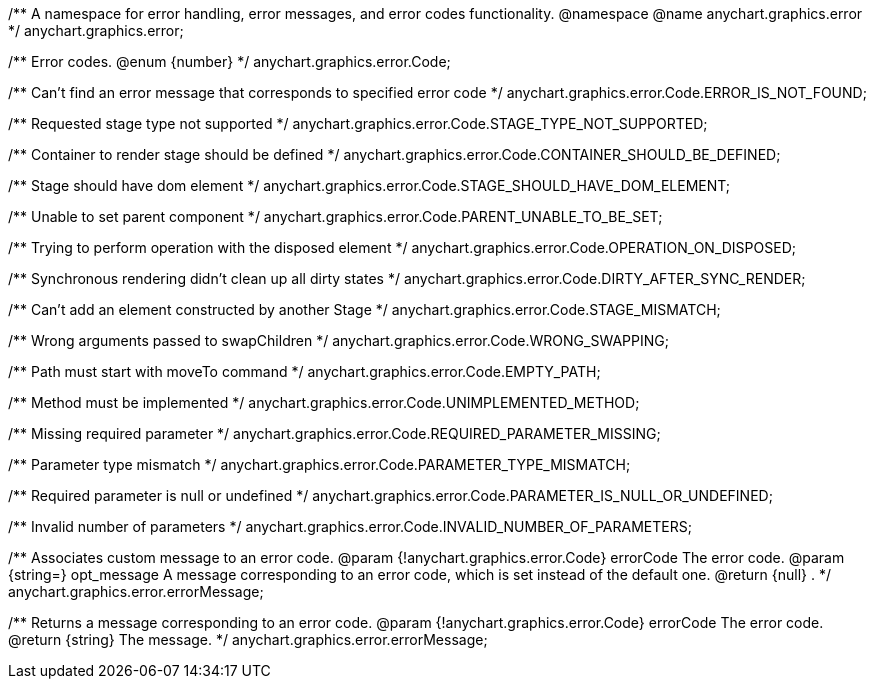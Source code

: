 /**
 A namespace for error handling, error messages, and error codes functionality.
 @namespace
 @name anychart.graphics.error
 */
anychart.graphics.error;

/**
 Error codes.
 @enum {number}
 */
anychart.graphics.error.Code;

/** Can't find an error message that corresponds to specified error code */
anychart.graphics.error.Code.ERROR_IS_NOT_FOUND;

/** Requested stage type not supported */
anychart.graphics.error.Code.STAGE_TYPE_NOT_SUPPORTED;

/** Container to render stage should be defined */
anychart.graphics.error.Code.CONTAINER_SHOULD_BE_DEFINED;

/** Stage should have dom element */
anychart.graphics.error.Code.STAGE_SHOULD_HAVE_DOM_ELEMENT;

/** Unable to set parent component */
anychart.graphics.error.Code.PARENT_UNABLE_TO_BE_SET;

/** Trying to perform operation with the disposed element */
anychart.graphics.error.Code.OPERATION_ON_DISPOSED;

/** Synchronous rendering didn't clean up all dirty states */
anychart.graphics.error.Code.DIRTY_AFTER_SYNC_RENDER;

/** Can't add an element constructed by another Stage */
anychart.graphics.error.Code.STAGE_MISMATCH;

/** Wrong arguments passed to swapChildren */
anychart.graphics.error.Code.WRONG_SWAPPING;

/** Path must start with moveTo command */
anychart.graphics.error.Code.EMPTY_PATH;

/** Method must be implemented */
anychart.graphics.error.Code.UNIMPLEMENTED_METHOD;

/** Missing required parameter */
anychart.graphics.error.Code.REQUIRED_PARAMETER_MISSING;

/** Parameter type mismatch */
anychart.graphics.error.Code.PARAMETER_TYPE_MISMATCH;

/** Required parameter is null or undefined */
anychart.graphics.error.Code.PARAMETER_IS_NULL_OR_UNDEFINED;

/** Invalid number of parameters */
anychart.graphics.error.Code.INVALID_NUMBER_OF_PARAMETERS;

/**
 Associates custom message to an error code.
 @param {!anychart.graphics.error.Code} errorCode The error code.
 @param {string=} opt_message A message corresponding to an error code, which is set instead of the default one.
 @return {null} .
 */
anychart.graphics.error.errorMessage;

/**
 Returns a message corresponding to an error code.
 @param {!anychart.graphics.error.Code} errorCode The error code.
 @return {string} The message.
 */
anychart.graphics.error.errorMessage;

